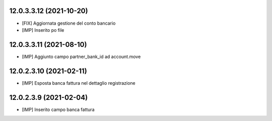 12.0.3.3.12 (2021-10-20)
~~~~~~~~~~~~~~~~~~~~~~~~~~

* [FIX] Aggiornata gestione del conto bancario
* [IMP] Inserito po file

12.0.3.3.11 (2021-08-10)
~~~~~~~~~~~~~~~~~~~~~~~~~~

* [IMP] Aggiunto campo partner_bank_id ad account.move

12.0.2.3.10 (2021-02-11)
~~~~~~~~~~~~~~~~~~~~~~~~~~

* [IMP] Esposta banca fattura nel dettaglio registrazione

12.0.2.3.9 (2021-02-04)
~~~~~~~~~~~~~~~~~~~~~~~~~~

* [IMP] Inserito campo banca fattura

